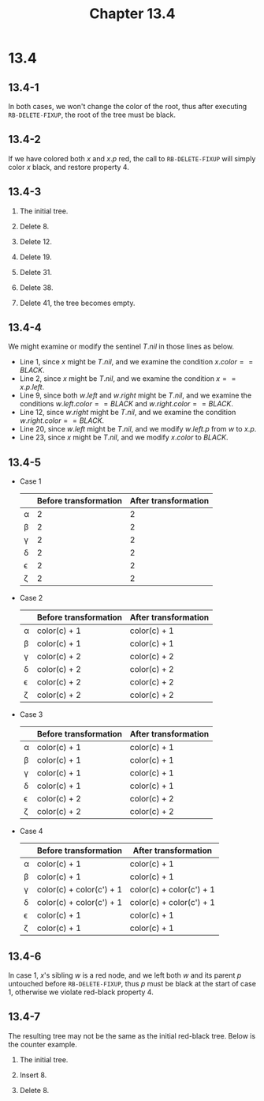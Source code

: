 #+TITLE: Chapter 13.4
#+PROPERTY: header-args:dot :output-dir ../static/generated/images/

* 13.4
** 13.4-1
   In both cases, we won't change the color of the root, thus after executing
   =RB-DELETE-FIXUP=, the root of the tree must be black.
** 13.4-2
   If we have colored both \(x\) and \(x.p\) red, the call to =RB-DELETE-FIXUP=
   will simply color \(x\) black, and restore property 4.
** 13.4-3
   1. The initial tree.
      #+begin_src dot :file ch13-4-1.png :exports results
      digraph G {
          edge [dir="none"];
          node [style="filled", fillcolor="grey", fontcolor="black"]
          19; 8;
          node [style="filled", fillcolor="black", fontcolor="white"]
          38; 41; 12; 31;
          38 -> 19, 41;
          19 -> 12, 31;
          12 -> 8;
      }
      #+end_src
   2. Delete \(8\).
      #+begin_src dot :file ch13-4-2.png :exports results
      digraph G {
          edge [dir="none"];
          node [style="filled", fillcolor="grey", fontcolor="black"]
          19;
          node [style="filled", fillcolor="black", fontcolor="white"]
          38; 41; 12; 31;
          38 -> 19, 41;
          19 -> 12, 31;
      }
      #+end_src
   3. Delete \(12\).
      #+begin_src dot :file ch13-4-3.png :exports results
      digraph G {
          edge [dir="none"];
          node [style="filled", fillcolor="grey", fontcolor="black"]
          31;
          node [style="filled", fillcolor="black", fontcolor="white"]
          38; 19; 41;
          38 -> 19, 41;
          19 -> 31;
      }
      #+end_src
   4. Delete \(19\).
      #+begin_src dot :file ch13-4-4.png :exports results
      digraph G {
          edge [dir="none"];
          node [style="filled", fillcolor="black", fontcolor="white"]
          38; 31; 41;
          38 -> 31, 41;
      }
      #+end_src
   5. Delete \(31\).
      #+begin_src dot :file ch13-4-5.png :exports results
      digraph G {
          edge [dir="none"];
          node [style="filled", fillcolor="grey", fontcolor="black"]
          41;
          node [style="filled", fillcolor="black", fontcolor="white"]
          38;
          38 -> 41;
      }
      #+end_src
   6. Delete \(38\).
      #+begin_src dot :file ch13-4-6.png :exports results
      digraph G {
          edge [dir="none"];
          node [style="filled", fillcolor="black", fontcolor="white"]
          41;
      }
      #+end_src
   7. Delete \(41\), the tree becomes empty.
** 13.4-4
   We might examine or modify the sentinel \(T.nil\) in those lines as below.
   - Line 1, since \(x\) might be \(T.nil\), and we examine the condition
     \(x.color == BLACK\).
   - Line 2, since \(x\) might be \(T.nil\), and we examine the condition
     \(x == x.p.left\).
   - Line 9, since both \(w.left\) and \(w.right\) might be \(T.nil\), and we
     examine the conditions \(w.left.color == BLACK\) and
     \(w.right.color == BLACK\).
   - Line 12, since \(w.right\) might be \(T.nil\), and we examine the condition
     \(w.right.color == BLACK\).
   - Line 20, since \(w.left\) might be \(T.nil\), and we modify \(w.left.p\)
     from \(w\) to \(x.p\).
   - Line 23, since \(x\) might be \(T.nil\), and we modify \(x.color\) to
     \(BLACK\).
** 13.4-5
   - Case 1
     |----------+-----------------------+----------------------|
     |          | Before transformation | After transformation |
     |----------+-----------------------+----------------------|
     | \alpha   |                     2 |                    2 |
     |----------+-----------------------+----------------------|
     | \beta    |                     2 |                    2 |
     |----------+-----------------------+----------------------|
     | \gamma   |                     2 |                    2 |
     |----------+-----------------------+----------------------|
     | \delta   |                     2 |                    2 |
     |----------+-----------------------+----------------------|
     | \epsilon |                     2 |                    2 |
     |----------+-----------------------+----------------------|
     | \zeta    |                     2 |                    2 |
     |----------+-----------------------+----------------------|
   - Case 2
     |----------+-----------------------+----------------------|
     |          | Before transformation | After transformation |
     |----------+-----------------------+----------------------|
     | \alpha   | color(c) + 1          | color(c) + 1         |
     |----------+-----------------------+----------------------|
     | \beta    | color(c) + 1          | color(c) + 1         |
     |----------+-----------------------+----------------------|
     | \gamma   | color(c) + 2          | color(c) + 2         |
     |----------+-----------------------+----------------------|
     | \delta   | color(c) + 2          | color(c) + 2         |
     |----------+-----------------------+----------------------|
     | \epsilon | color(c) + 2          | color(c) + 2         |
     |----------+-----------------------+----------------------|
     | \zeta    | color(c) + 2          | color(c) + 2         |
     |----------+-----------------------+----------------------|
   - Case 3
     |----------+-----------------------+----------------------|
     |          | Before transformation | After transformation |
     |----------+-----------------------+----------------------|
     | \alpha   | color(c) + 1          | color(c) + 1         |
     |----------+-----------------------+----------------------|
     | \beta    | color(c) + 1          | color(c) + 1         |
     |----------+-----------------------+----------------------|
     | \gamma   | color(c) + 1          | color(c) + 1         |
     |----------+-----------------------+----------------------|
     | \delta   | color(c) + 1          | color(c) + 1         |
     |----------+-----------------------+----------------------|
     | \epsilon | color(c) + 2          | color(c) + 2         |
     |----------+-----------------------+----------------------|
     | \zeta    | color(c) + 2          | color(c) + 2         |
     |----------+-----------------------+----------------------|
   - Case 4
     |----------+--------------------------+--------------------------|
     |          | Before transformation    | After transformation     |
     |----------+--------------------------+--------------------------|
     | \alpha   | color(c) + 1             | color(c) + 1             |
     |----------+--------------------------+--------------------------|
     | \beta    | color(c) + 1             | color(c) + 1             |
     |----------+--------------------------+--------------------------|
     | \gamma   | color(c) + color(c') + 1 | color(c) + color(c') + 1 |
     |----------+--------------------------+--------------------------|
     | \delta   | color(c) + color(c') + 1 | color(c) + color(c') + 1 |
     |----------+--------------------------+--------------------------|
     | \epsilon | color(c) + 1             | color(c) + 1             |
     |----------+--------------------------+--------------------------|
     | \zeta    | color(c) + 1             | color(c) + 1             |
     |----------+--------------------------+--------------------------|
** 13.4-6
   In case 1, \(x\)'s sibling \(w\) is a red node, and we left both \(w\) and
   its parent \(p\) untouched before =RB-DELETE-FIXUP=, thus \(p\) must be black
   at the start of case 1, otherwise we violate red-black property 4.
** 13.4-7
   The resulting tree may not be the same as the initial red-black tree. Below
   is the counter example.
   1. The initial tree.
      #+begin_src dot :file ch13-4-7.png :exports results
      digraph G {
          edge [dir="none"];
          node [style="filled", fillcolor="grey", fontcolor="black"]
          7;
          node [style="filled", fillcolor="black", fontcolor="white"]
          11; 6; 14;
          11 -> 7, 14;
          7 -> 6;
      }
      #+end_src
   2. Insert \(8\).
      #+begin_src dot :file ch13-4-8.png :exports results
      digraph G {
          edge [dir="none"];
          node [style="filled", fillcolor="black", fontcolor="white"]
          7; 6; 8; 14;
          node [style="filled", fillcolor="grey", fontcolor="black"]
          11;
          7 -> 6, 11;
          11 -> 8, 14;
      }
      #+end_src
   3. Delete \(8\).
      #+begin_src dot :file ch13-4-9.png :exports results
      digraph G {
          edge [dir="none"];
          node [style="filled", fillcolor="grey", fontcolor="black"]
          14;
          node [style="filled", fillcolor="black", fontcolor="white"]
          7; 6; 11;
          7 -> 6, 11;
          11 -> 14;
      }
      #+end_src
